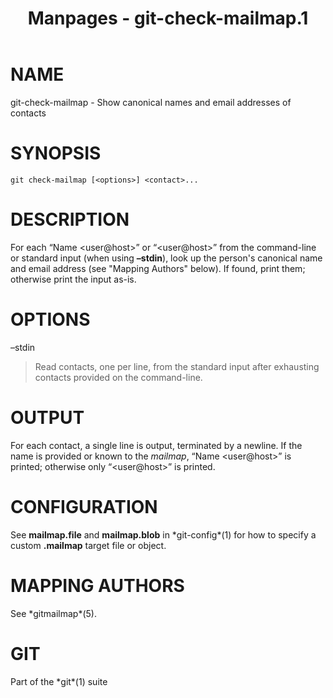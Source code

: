 #+TITLE: Manpages - git-check-mailmap.1
* NAME
git-check-mailmap - Show canonical names and email addresses of contacts

* SYNOPSIS
#+begin_example
git check-mailmap [<options>] <contact>...
#+end_example

* DESCRIPTION
For each “Name <user@host>” or “<user@host>” from the command-line or
standard input (when using *--stdin*), look up the person's canonical
name and email address (see "Mapping Authors" below). If found, print
them; otherwise print the input as-is.

* OPTIONS
--stdin

#+begin_quote
Read contacts, one per line, from the standard input after exhausting
contacts provided on the command-line.

#+end_quote

* OUTPUT
For each contact, a single line is output, terminated by a newline. If
the name is provided or known to the /mailmap/, “Name <user@host>” is
printed; otherwise only “<user@host>” is printed.

* CONFIGURATION
See *mailmap.file* and *mailmap.blob* in *git-config*(1) for how to
specify a custom *.mailmap* target file or object.

* MAPPING AUTHORS
See *gitmailmap*(5).

* GIT
Part of the *git*(1) suite
